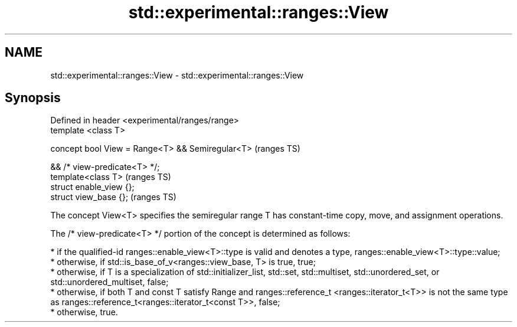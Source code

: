 .TH std::experimental::ranges::View 3 "2020.03.24" "http://cppreference.com" "C++ Standard Libary"
.SH NAME
std::experimental::ranges::View \- std::experimental::ranges::View

.SH Synopsis
   Defined in header <experimental/ranges/range>
   template <class T>

   concept bool View = Range<T> && Semiregular<T>  (ranges TS)

   && /* view-predicate<T> */;
   template<class T>                               (ranges TS)
   struct enable_view {};
   struct view_base {};                            (ranges TS)

   The concept View<T> specifies the semiregular range T has constant-time copy, move, and assignment operations.

   The /* view-predicate<T> */ portion of the concept is determined as follows:

     * if the qualified-id ranges::enable_view<T>::type is valid and denotes a type, ranges::enable_view<T>::type::value;
     * otherwise, if std::is_base_of_v<ranges::view_base, T> is true, true;
     * otherwise, if T is a specialization of std::initializer_list, std::set, std::multiset, std::unordered_set, or std::unordered_multiset, false;
     * otherwise, if both T and const T satisfy Range and ranges::reference_t <ranges::iterator_t<T>> is not the same type as ranges::reference_t<ranges::iterator_t<const T>>, false;
     * otherwise, true.
